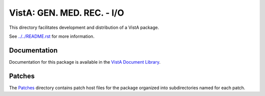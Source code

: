 ===========================
VistA: GEN. MED. REC. - I/O
===========================

This directory facilitates development and distribution of a VistA package.

See `<../../README.rst>`__ for more information.

-------------
Documentation
-------------

Documentation for this package is available in the `VistA Document Library`_.

.. _`VistA Document Library`: http://www.va.gov/vdl/application.asp?appid=70

-------
Patches
-------

The `<Patches>`__ directory contains patch host files for the package
organized into subdirectories named for each patch.
